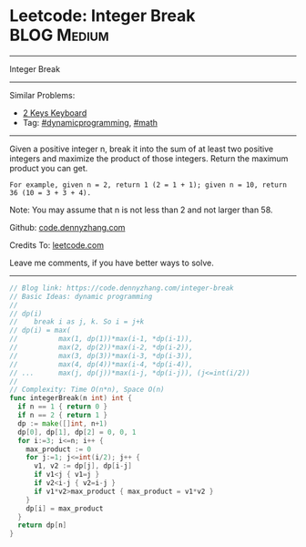 * Leetcode: Integer Break                                        :BLOG:Medium:
#+STARTUP: showeverything
#+OPTIONS: toc:nil \n:t ^:nil creator:nil d:nil
:PROPERTIES:
:type:     math, dynamicprogramming
:END:
---------------------------------------------------------------------
Integer Break
---------------------------------------------------------------------
#+BEGIN_HTML
<a href="https://github.com/dennyzhang/code.dennyzhang.com/tree/master/problems/integer-break"><img align="right" width="200" height="183" src="https://www.dennyzhang.com/wp-content/uploads/denny/watermark/github.png" /></a>
#+END_HTML
Similar Problems:
- [[https://code.dennyzhang.com/2-keys-keyboard][2 Keys Keyboard]]
- Tag: [[https://code.dennyzhang.com/review-dynamicprogramming][#dynamicprogramming]], [[https://code.dennyzhang.com/review-math][#math]]
---------------------------------------------------------------------
Given a positive integer n, break it into the sum of at least two positive integers and maximize the product of those integers. Return the maximum product you can get.

#+BEGIN_EXAMPLE
For example, given n = 2, return 1 (2 = 1 + 1); given n = 10, return 36 (10 = 3 + 3 + 4).
#+END_EXAMPLE

Note: You may assume that n is not less than 2 and not larger than 58.

Github: [[https://github.com/dennyzhang/code.dennyzhang.com/tree/master/problems/integer-break][code.dennyzhang.com]]

Credits To: [[https://leetcode.com/problems/integer-break/description/][leetcode.com]]

Leave me comments, if you have better ways to solve.
---------------------------------------------------------------------

#+BEGIN_SRC go
// Blog link: https://code.dennyzhang.com/integer-break
// Basic Ideas: dynamic programming
//
// dp(i)
//    break i as j, k. So i = j+k
// dp(i) = max(
//          max(1, dp(1))*max(i-1, *dp(i-1)),
//          max(2, dp(2))*max(i-2, *dp(i-2)), 
//          max(3, dp(3))*max(i-3, *dp(i-3)), 
//          max(4, dp(4))*max(i-4, *dp(i-4)),
// ...      max(j, dp(j))*max(i-j, *dp(i-j)), (j<=int(i/2))
//
// Complexity: Time O(n*n), Space O(n)
func integerBreak(n int) int {
  if n == 1 { return 0 }
  if n == 2 { return 1 }
  dp := make([]int, n+1)
  dp[0], dp[1], dp[2] = 0, 0, 1
  for i:=3; i<=n; i++ {
    max_product := 0
    for j:=1; j<=int(i/2); j++ {
      v1, v2 := dp[j], dp[i-j]
      if v1<j { v1=j }
      if v2<i-j { v2=i-j }
      if v1*v2>max_product { max_product = v1*v2 }
    }
    dp[i] = max_product
  }
  return dp[n]
}
#+END_SRC

#+BEGIN_HTML
<div style="overflow: hidden;">
<div style="float: left; padding: 5px"> <a href="https://www.linkedin.com/in/dennyzhang001"><img src="https://www.dennyzhang.com/wp-content/uploads/sns/linkedin.png" alt="linkedin" /></a></div>
<div style="float: left; padding: 5px"><a href="https://github.com/dennyzhang"><img src="https://www.dennyzhang.com/wp-content/uploads/sns/github.png" alt="github" /></a></div>
<div style="float: left; padding: 5px"><a href="https://www.dennyzhang.com/slack" target="_blank" rel="nofollow"><img src="https://www.dennyzhang.com/wp-content/uploads/sns/slack.png" alt="slack"/></a></div>
</div>
#+END_HTML
